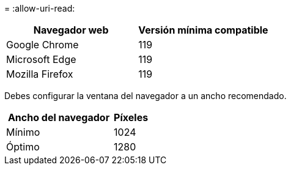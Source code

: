= 
:allow-uri-read: 


[cols="2a,2a"]
|===
| Navegador web | Versión mínima compatible 


 a| 
Google Chrome
 a| 
119



 a| 
Microsoft Edge
 a| 
119



 a| 
Mozilla Firefox
 a| 
119

|===
Debes configurar la ventana del navegador a un ancho recomendado.

[cols="3a,1a"]
|===
| Ancho del navegador | Píxeles 


 a| 
Mínimo
 a| 
1024



 a| 
Óptimo
 a| 
1280

|===